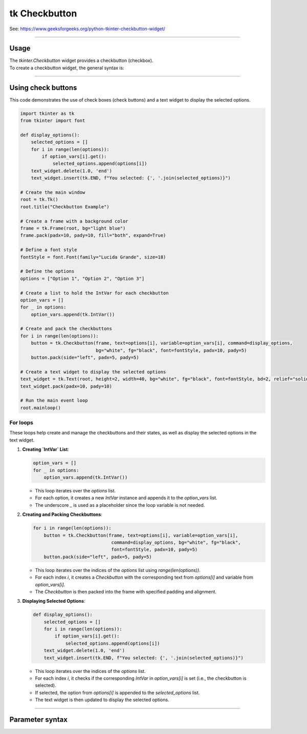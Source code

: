 ====================================================
tk Checkbutton
====================================================

| See: https://www.geeksforgeeks.org/python-tkinter-checkbutton-widget/

----

Usage
---------------

| The `tkinter.Checkbutton` widget provides a checkbutton (checkbox).
| To create a checkbutton widget, the general syntax is:

.. py:function:: checkbutton_widget = tk.Checkbutton(parent, option=value)

    | parent is the window or frame object.
    | Options can be passed as parameters separated by commas.

----

Using check buttons
---------------------------

.. image:: images/check_buttons.png
    :scale: 100%

This code demonstrates the use of check boxes (check buttons) and a text widget to display the selected options.


.. code-block:: python

    import tkinter as tk
    from tkinter import font

    def display_options():
        selected_options = []
        for i in range(len(options)):
            if option_vars[i].get():
                selected_options.append(options[i])
        text_widget.delete(1.0, 'end')
        text_widget.insert(tk.END, f"You selected: {', '.join(selected_options)}")

    # Create the main window
    root = tk.Tk()
    root.title("Checkbutton Example")

    # Create a frame with a background color
    frame = tk.Frame(root, bg="light blue")
    frame.pack(padx=10, pady=10, fill="both", expand=True)

    # Define a font style
    fontStyle = font.Font(family="Lucida Grande", size=18)

    # Define the options
    options = ["Option 1", "Option 2", "Option 3"]

    # Create a list to hold the IntVar for each checkbutton
    option_vars = []
    for _ in options:
        option_vars.append(tk.IntVar())

    # Create and pack the checkbuttons
    for i in range(len(options)):
        button = tk.Checkbutton(frame, text=options[i], variable=option_vars[i], command=display_options,
                                bg="white", fg="black", font=fontStyle, padx=10, pady=5)
        button.pack(side="left", padx=5, pady=5)

    # Create a text widget to display the selected options
    text_widget = tk.Text(root, height=2, width=40, bg="white", fg="black", font=fontStyle, bd=2, relief="solid")
    text_widget.pack(padx=10, pady=10)

    # Run the main event loop
    root.mainloop()

For loops
~~~~~~~~~~~~~~~

These loops help create and manage the checkbuttons and their states, as well as display the selected options in the text widget.

1. **Creating `IntVar` List**:

   .. code-block:: python

       option_vars = []
       for _ in options:
           option_vars.append(tk.IntVar())

   - This loop iterates over the `options` list.
   - For each option, it creates a new `IntVar` instance and appends it to the `option_vars` list.
   - The underscore `_` is used as a placeholder since the loop variable is not needed.

2. **Creating and Packing Checkbuttons**:

   .. code-block:: python

       for i in range(len(options)):
           button = tk.Checkbutton(frame, text=options[i], variable=option_vars[i],
                                    command=display_options, bg="white", fg="black",
                                    font=fontStyle, padx=10, pady=5)
           button.pack(side="left", padx=5, pady=5)

   - This loop iterates over the indices of the `options` list using `range(len(options))`.
   - For each index `i`, it creates a `Checkbutton` with the corresponding text from `options[i]` and variable from `option_vars[i]`.
   - The `Checkbutton` is then packed into the frame with specified padding and alignment.

3. **Displaying Selected Options**:

   .. code-block:: python

       def display_options():
           selected_options = []
           for i in range(len(options)):
               if option_vars[i].get():
                   selected_options.append(options[i])
           text_widget.delete(1.0, 'end')
           text_widget.insert(tk.END, f"You selected: {', '.join(selected_options)}")

   - This loop iterates over the indices of the `options` list.
   - For each index `i`, it checks if the corresponding `IntVar` in `option_vars[i]` is set (i.e., the checkbutton is selected).
   - If selected, the option from `options[i]` is appended to the `selected_options` list.
   - The text widget is then updated to display the selected options.


----

Parameter syntax
----------------------

.. py:function:: checkbutton_widget = tk.Checkbutton(parent, option=value)

    | parent is the window or frame object.
    | Options can be passed as parameters separated by commas.

    **Parameters:**

    .. py:attribute:: activebackground

        | Syntax: ``checkbutton_widget = tk.Checkbutton(parent, activebackground="color")``
        | Description: Sets the background color of the checkbutton when it is active.
        | Default: SystemButtonFace
        | Example: ``checkbutton_widget = tk.Checkbutton(window, activebackground="lightblue")``

    .. py:attribute:: activeforeground

        | Syntax: ``checkbutton_widget = tk.Checkbutton(parent, activeforeground="color")``
        | Description: Sets the foreground color of the checkbutton when it is active.
        | Default: SystemWindowText
        | Example: ``checkbutton_widget = tk.Checkbutton(window, activeforeground="blue")``

    .. py:attribute:: anchor

        | Syntax: ``checkbutton_widget = tk.Checkbutton(parent, anchor="position")``
        | Description: Sets the anchor position for the text and indicator.
        | Default: center
        | Example: ``checkbutton_widget = tk.Checkbutton(window, anchor="w")``

    .. py:attribute:: background

        | Syntax: ``checkbutton_widget = tk.Checkbutton(parent, background="color")``
        | Description: Sets the background color of the checkbutton.
        | Default: SystemButtonFace
        | Example: ``checkbutton_widget = tk.Checkbutton(window, background="lightyellow")``

    .. py:attribute:: bd

        | Syntax: ``checkbutton_widget = tk.Checkbutton(parent, bd=border_width)``
        | Description: Sets the border width of the checkbutton.
        | Default: 2
        | Example: ``checkbutton_widget = tk.Checkbutton(window, bd=5)``

    .. py:attribute:: bg

        | Syntax: ``checkbutton_widget = tk.Checkbutton(parent, bg="color")``
        | Description: Sets the background color of the checkbutton.
        | Default: SystemButtonFace
        | Example: ``checkbutton_widget = tk.Checkbutton(window, bg="lightyellow")``

    .. py:attribute:: bitmap

        | Syntax: ``checkbutton_widget = tk.Checkbutton(parent, bitmap="bitmap_name")``
        | Description: Sets a bitmap image to be displayed on the checkbutton.
        | Default: None
        | Example: ``checkbutton_widget = tk.Checkbutton(window, bitmap="error")``

    .. py:attribute:: borderwidth

        | Syntax: ``checkbutton_widget = tk.Checkbutton(parent, borderwidth=width)``
        | Description: Sets the width of the border around the checkbutton.
        | Default: 2
        | Example: ``checkbutton_widget = tk.Checkbutton(window, borderwidth=3)``

    .. py:attribute:: command

        | Syntax: ``checkbutton_widget = tk.Checkbutton(parent, command=function)``
        | Description: Specifies a function to be called when the checkbutton is toggled.
        | Default: None
        | Example: ``checkbutton_widget = tk.Checkbutton(window, command=my_function)``

    .. py:attribute:: compound

        | Syntax: ``checkbutton_widget = tk.Checkbutton(parent, compound="position")``
        | Description: Specifies how to display the image and text (if both are set).
        | Default: none
        | Example: ``checkbutton_widget = tk.Checkbutton(window, compound="left")``

    .. py:attribute:: cursor

        | Syntax: ``checkbutton_widget = tk.Checkbutton(parent, cursor="cursor_type")``
        | Description: Sets the mouse cursor when hovering over the checkbutton.
        | Default: arrow
        | Example: ``checkbutton_widget = tk.Checkbutton(window, cursor="hand2")``

    .. py:attribute:: disabledforeground

        | Syntax: ``checkbutton_widget = tk.Checkbutton(parent, disabledforeground="color")``
        | Description: Sets the foreground color when the checkbutton is disabled.
        | Default: SystemDisabledText
        | Example: ``checkbutton_widget = tk.Checkbutton(window, disabledforeground="gray")``

    .. py:attribute:: fg

        | Syntax: ``checkbutton_widget = tk.Checkbutton(parent, fg="color")``
        | Description: Sets the foreground color of the checkbutton (text color).
        | Default: SystemWindowText
        | Example: ``checkbutton_widget = tk.Checkbutton(window, fg="black")``

    .. py:attribute:: font

        | Syntax: ``checkbutton_widget = tk.Checkbutton(parent, font=("font_name", size, "style"))``
        | Description: Specifies the font type, size, and style for the text of the checkbutton.
        | Default: TkDefaultFont
        | Example: ``checkbutton_widget = tk.Checkbutton(window, font=("Arial", 12, "bold"))``

    .. py:attribute:: height

        | Syntax: ``checkbutton_widget = tk.Checkbutton(parent, height=value)``
        | Description: Sets the height of the checkbutton.
        | Default: 0 (automatically determined)
        | Example: ``checkbutton_widget = tk.Checkbutton(window, height=2)``

    .. py:attribute:: highlightbackground

        | Syntax: ``checkbutton_widget = tk.Checkbutton(parent, highlightbackground="color")``
        | Description: Sets the background color of the checkbutton when it does not have focus.
        | Default: SystemButtonFace
        | Example: ``checkbutton_widget = tk.Checkbutton(window, highlightbackground="gray")``

    .. py:attribute:: highlightcolor

        | Syntax: ``checkbutton_widget = tk.Checkbutton(parent, highlightcolor="color")``
        | Description: Sets the color of the highlight when the checkbutton has focus.
        | Default: SystemWindowFrame
        | Example: ``checkbutton_widget = tk.Checkbutton(window, highlightcolor="blue")``

    .. py:attribute:: highlightthickness

        | Syntax: ``checkbutton_widget = tk.Checkbutton(parent, highlightthickness=thickness)``
        | Description: Sets the thickness of the highlight border.
        | Default: 1
        | Example: ``checkbutton_widget = tk.Checkbutton(window, highlightthickness=2)``

    .. py:attribute:: image

        | Syntax: ``checkbutton_widget = tk.Checkbutton(parent, image="image_name")``
        | Description: Sets an image to be displayed on the checkbutton.
        | Default: None
        | Example: ``checkbutton_widget = tk.Checkbutton(window, image=my_image)``

    .. py:attribute:: indicatoron

        | Syntax: ``checkbutton_widget = tk.Checkbutton(parent, indicatoron=1)``
        | Description: Specifies whether to show the indicator (true or false).
        | Default: 1
        | Example: ``checkbutton_widget = tk.Checkbutton(window, indicatoron=0)``

    .. py:attribute:: justify

        | Syntax: ``checkbutton_widget = tk.Checkbutton(parent, justify="position")``
        | Description: Sets the justification of the text (left, center, right).
        | Default: center
        | Example: ``checkbutton_widget = tk.Checkbutton(window, justify="right")``

    .. py:attribute:: offrelief

        | Syntax: ``checkbutton_widget = tk.Checkbutton(parent, offrelief="style")``
        | Description: Sets the relief style for the indicator when off.
        | Default: raised
        | Example: ``checkbutton_widget = tk.Checkbutton(window, offrelief="flat")``

    .. py:attribute:: offvalue

        | Syntax: ``checkbutton_widget = tk.Checkbutton(parent, offvalue=value)``
        | Description: Sets the value associated with the checkbutton when it is not checked.
        | Default: 0
        | Example: ``checkbutton_widget = tk.Checkbutton(window, offvalue=0)``

    .. py:attribute:: onvalue

        | Syntax: ``checkbutton_widget = tk.Checkbutton(parent, onvalue=value)``
        | Description: Sets the value associated with the checkbutton when it is checked.
        | Default: 1
        | Example: ``checkbutton_widget = tk.Checkbutton(window, onvalue=1)``

    .. py:attribute:: overrelief

        | Syntax: ``checkbutton_widget = tk.Checkbutton(parent, overrelief="style")``
        | Description: Sets the relief style for the indicator when hovered over.
        | Default: None
        | Example: ``checkbutton_widget = tk.Checkbutton(window, overrelief="sunken")``

    .. py:attribute:: padx

        | Syntax: ``checkbutton_widget = tk.Checkbutton(parent, padx=padding_value)``
        | Description: Sets the horizontal padding within the checkbutton.
        | Default: 1
        | Example: ``checkbutton_widget = tk.Checkbutton(window, padx=10)``

    .. py:attribute:: pady

        | Syntax: ``checkbutton_widget = tk.Checkbutton(parent, pady=padding_value)``
        | Description: Sets the vertical padding within the checkbutton.
        | Default: 1
        | Example: ``checkbutton_widget = tk.Checkbutton(window, pady=10)``

    .. py:attribute:: relief

        | Syntax: ``checkbutton_widget = tk.Checkbutton(parent, relief="style")``
        | Description: Sets the border style of the checkbutton. Options include `flat`, `raised`, `sunken`, `groove`, `ridge`.
        | Default: flat
        | Example: ``checkbutton_widget = tk.Checkbutton(window, relief="raised")``

    .. py:attribute:: selectcolor

        | Syntax: ``checkbutton_widget = tk.Checkbutton(parent, selectcolor="color")``
        | Description: Sets the color of the indicator when the checkbutton is selected.
        | Default: SystemWindow
        | Example: ``checkbutton_widget = tk.Checkbutton(window, selectcolor="lightgreen")``

    .. py:attribute:: selectimage

        | Syntax: ``checkbutton_widget = tk.Checkbutton(parent, selectimage="image_name")``
        | Description: Sets an image to be displayed when the checkbutton is selected.
        | Default: None
        | Example: ``checkbutton_widget = tk.Checkbutton(window, selectimage=my_selected_image)``

    .. py:attribute:: state

        | Syntax: ``checkbutton_widget = tk.Checkbutton(parent, state="state_type")``
        | Description: Sets the state of the checkbutton. Options include `normal`, `disabled`, or `active`.
        | Default: normal
        | Example: ``checkbutton_widget = tk.Checkbutton(window, state="disabled")``

    .. py:attribute:: takefocus

        | Syntax: ``checkbutton_widget = tk.Checkbutton(parent, takefocus=1)``
        | Description: Allows the checkbutton to take focus on click.
        | Default: None
        | Example: ``checkbutton_widget = tk.Checkbutton(window, takefocus=1)``

    .. py:attribute:: text

        | Syntax: ``checkbutton_widget = tk.Checkbutton(parent, text="label")``
        | Description: Sets the text label for the checkbutton.
        | Default: None
        | Example: ``checkbutton_widget = tk.Checkbutton(window, text="Option 1")``

    .. py:attribute:: textvariable

        | Syntax: ``checkbutton_widget = tk.Checkbutton(parent, textvariable=variable)``
        | Description: Associates a variable with the text of the checkbutton.
        | Default: None
        | Example: ``checkbutton_widget = tk.Checkbutton(window, textvariable=my_text_var)``

    .. py:attribute:: tristateimage

        | Syntax: ``checkbutton_widget = tk.Checkbutton(parent, tristateimage="image_name")``
        | Description: Sets an image to be displayed when the checkbutton is in a tri-state mode.
        | Default: None
        | Example: ``checkbutton_widget = tk.Checkbutton(window, tristateimage=my_tristate_image)``

    .. py:attribute:: tristatevalue

        | Syntax: ``checkbutton_widget = tk.Checkbutton(parent, tristatevalue=value)``
        | Description: Sets the value associated with the checkbutton in a tri-state mode.
        | Default: None
        | Example: ``checkbutton_widget = tk.Checkbutton(window, tristatevalue=2)``

    .. py:attribute:: underline

        | Syntax: ``checkbutton_widget = tk.Checkbutton(parent, underline=index)``
        | Description: Specifies the index of the character to underline in the text.
        | Default: -1 (no underline)
        | Example: ``checkbutton_widget = tk.Checkbutton(window, underline=0)``

    .. py:attribute:: variable

        | Syntax: ``checkbutton_widget = tk.Checkbutton(parent, variable=control_variable)``
        | Description: Associates the checkbutton with a control variable (e.g., `IntVar`, `StringVar`).
        | Default: !checkbutton-1
        | Example: ``checkbutton_widget = tk.Checkbutton(window, variable=my_var)``

    .. py:attribute:: width

        | Syntax: ``checkbutton_widget = tk.Checkbutton(parent, width=width_value)``
        | Description: Sets the width of the checkbutton.
        | Default: 0 (automatically determined)
        | Example: ``checkbutton_widget = tk.Checkbutton(window, width=30)``

    .. py:attribute:: wraplength

        | Syntax: ``checkbutton_widget = tk.Checkbutton(parent, wraplength=length)``
        | Description: Sets the line length for text wrapping in the checkbutton.
        | Default: 0 (no wrapping)
        | Example: ``checkbutton_widget = tk.Checkbutton(window, wraplength=100)``
